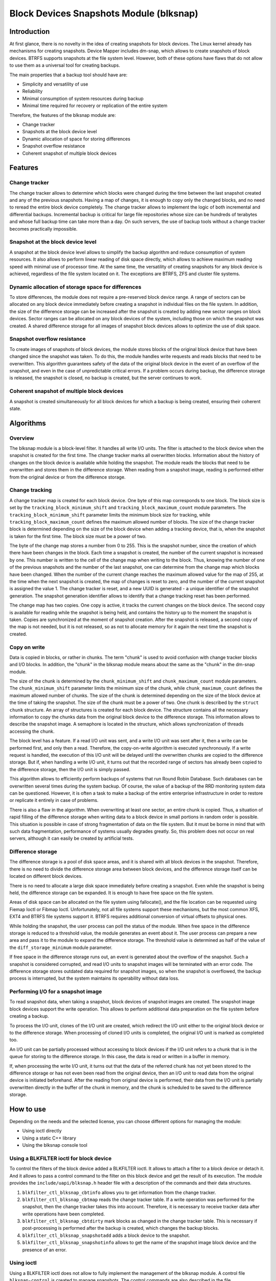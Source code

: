 .. SPDX-License-Identifier: GPL-2.0

========================================
Block Devices Snapshots Module (blksnap)
========================================

Introduction
============

At first glance, there is no novelty in the idea of creating snapshots for
block devices. The Linux kernel already has mechanisms for creating snapshots.
Device Mapper includes dm-snap, which allows to create snapshots of block
devices. BTRFS supports snapshots at the file system level. However, both
of these options have flaws that do not allow to use them as a universal
tool for creating backups.

The main properties that a backup tool should have are:

- Simplicity and versatility of use
- Reliability
- Minimal consumption of system resources during backup
- Minimal time required for recovery or replication of the entire system

Therefore, the features of the blksnap module are:

- Change tracker
- Snapshots at the block device level
- Dynamic allocation of space for storing differences
- Snapshot overflow resistance
- Coherent snapshot of multiple block devices

Features
========

Change tracker
--------------

The change tracker allows to determine which blocks were changed during the
time between the last snapshot created and any of the previous snapshots.
Having a map of changes, it is enough to copy only the changed blocks, and
no need to reread the entire block device completely. The change tracker
allows to implement the logic of both incremental and differential backups.
Incremental backup is critical for large file repositories whose size can be
hundreds of terabytes and whose full backup time can take more than a day.
On such servers, the use of backup tools without a change tracker becomes
practically impossible.

Snapshot at the block device level
----------------------------------

A snapshot at the block device level allows to simplify the backup algorithm
and reduce consumption of system resources. It also allows to perform linear
reading of disk space directly, which allows to achieve maximum reading speed
with minimal use of processor time. At the same time, the versatility of
creating snapshots for any block device is achieved, regardless of the file
system located on it. The exceptions are BTRFS, ZFS and cluster file systems.

Dynamic allocation of storage space for differences
---------------------------------------------------

To store differences, the module does not require a pre-reserved block
device range. A range of sectors can be allocated on any block device
immediately before creating a snapshot in individual files on the file
system. In addition, the size of the difference storage can be increased
after the snapshot is created by adding new sector ranges on block devices.
Sector ranges can be allocated on any block devices of the system, including
those on which the snapshot was created. A shared difference storage for
all images of snapshot block devices allows to optimize the use of disk space.

Snapshot overflow resistance
----------------------------

To create images of snapshots of block devices, the module stores blocks
of the original block device that have been changed since the snapshot
was taken. To do this, the module handles write requests and reads blocks
that need to be overwritten. This algorithm guarantees safety of the data
of the original block device in the event of an overflow of the snapshot,
and even in the case of unpredictable critical errors. If a problem occurs
during backup, the difference storage is released, the snapshot is closed,
no backup is created, but the server continues to work.

Coherent snapshot of multiple block devices
-------------------------------------------

A snapshot is created simultaneously for all block devices for which a backup
is being created, ensuring their coherent state.


Algorithms
==========

Overview
--------

The blksnap module is a block-level filter. It handles all write I/O units.
The filter is attached to the block device when the snapshot is created
for the first time. The change tracker marks all overwritten blocks.
Information about the history of changes on the block device is available
while holding the snapshot. The module reads the blocks that need to be
overwritten and stores them in the difference storage. When reading from
a snapshot image, reading is performed either from the original device or
from the difference storage.

Change tracking
---------------

A change tracker map is created for each block device. One byte
of this map corresponds to one block. The block size is set by the
``tracking_block_minimum_shift`` and ``tracking_block_maximum_count``
module parameters. The ``tracking_block_minimum_shift`` parameter limits
the minimum block size for tracking, while ``tracking_block_maximum_count``
defines the maximum allowed number of blocks. The size of the change tracker
block is determined depending on the size of the block device when adding
a tracking device, that is, when the snapshot is taken for the first time.
The block size must be a power of two.

The byte of the change map stores a number from 0 to 255. This is the
snapshot number, since the creation of which there have been changes in
the block. Each time a snapshot is created, the number of the current
snapshot is increased by one. This number is written to the cell of the
change map when writing to the block. Thus, knowing the number of one of
the previous snapshots and the number of the last snapshot, one can determine
from the change map which blocks have been changed. When the number of the
current change reaches the maximum allowed value for the map of 255, at the
time when the next snapshot is created, the map of changes is reset to zero,
and the number of the current snapshot is assigned the value 1. The change
tracker is reset, and a new UUID is generated - a unique identifier of the
snapshot generation. The snapshot generation identifier allows to identify
that a change tracking reset has been performed.

The change map has two copies. One copy is active, it tracks the current
changes on the block device. The second copy is available for reading
while the snapshot is being held, and contains the history up to the moment
the snapshot is taken. Copies are synchronized at the moment of snapshot
creation. After the snapshot is released, a second copy of the map is not
needed, but it is not released, so as not to allocate memory for it again
the next time the snapshot is created.

Copy on write
-------------

Data is copied in blocks, or rather in chunks. The term "chunk" is used to
avoid confusion with change tracker blocks and I/O blocks. In addition,
the "chunk" in the blksnap module means about the same as the "chunk" in
the dm-snap module.

The size of the chunk is determined by the ``chunk_minimum_shift`` and
``chunk_maximum_count`` module parameters. The ``chunk_minimum_shift``
parameter limits the minimum size of the chunk, while ``chunk_maximum_count``
defines the maximum allowed number of chunks. The size of the chunk is
determined depending on the size of the block device at the time of taking the
snapshot. The size of the chunk must be a power of two. One chunk is described
by the ``struct chunk`` structure. An array of structures is created for each
block device. The structure contains all the necessary information to copy
the chunks data from the original block device to the difference storage.
This information allows to describe the snapshot image. A semaphore is located
in the structure, which allows synchronization of threads accessing the chunk.

The block level has a feature. If a read I/O unit was sent, and a write I/O
unit was sent after it, then a write can be performed first, and only then
a read. Therefore, the copy-on-write algorithm is executed synchronously.
If a write request is handled, the execution of this I/O unit will be
delayed until the overwritten chunks are copied to the difference storage.
But if, when handling a write I/O unit, it turns out that the recorded range
of sectors has already been copied to the difference storage, then the I/O
unit is simply passed.

This algorithm allows to efficiently perform backups of systems that run
Round Robin Database. Such databases can be overwritten several times during
the system backup. Of course, the value of a backup of the RRD monitoring
system data can be questioned. However, it is often a task to make a backup
of the entire enterprise infrastructure in order to restore or replicate it
entirely in case of problems.

There is also a flaw in the algorithm. When overwriting at least one sector,
an entire chunk is copied. Thus, a situation of rapid filling of the difference
storage when writing data to a block device in small portions in random order
is possible. This situation is possible in case of strong fragmentation of
data on the file system. But it must be borne in mind that with such data
fragmentation, performance of systems usually degrades greatly. So, this
problem does not occur on real servers, although it can easily be created
by artificial tests.

Difference storage
------------------

The difference storage is a pool of disk space areas, and it is shared with
all block devices in the snapshot. Therefore, there is no need to divide
the difference storage area between block devices, and the difference storage
itself can be located on different block devices.

There is no need to allocate a large disk space immediately before creating
a snapshot. Even while the snapshot is being held, the difference storage
can be expanded. It is enough to have free space on the file system.

Areas of disk space can be allocated on the file system using fallocate(),
and the file location can be requested using Fiemap Ioctl or Fibmap Ioctl.
Unfortunately, not all file systems support these mechanisms, but the most
common XFS, EXT4 and BTRFS file systems support it. BTRFS requires additional
conversion of virtual offsets to physical ones.

While holding the snapshot, the user process can poll the status of the module.
When free space in the difference storage is reduced to a threshold value, the
module generates an event about it. The user process can prepare a new area
and pass it to the module to expand the difference storage. The threshold
value is determined as half of the value of the ``diff_storage_minimum``
module parameter.

If free space in the difference storage runs out, an event is generated about
the overflow of the snapshot. Such a snapshot is considered corrupted, and
read I/O units to snapshot images will be terminated with an error code.
The difference storage stores outdated data required for snapshot images,
so when the snapshot is overflowed, the backup process is interrupted,
but the system maintains its operability without data loss.

Performing I/O for a snapshot image
-----------------------------------

To read snapshot data, when taking a snapshot, block devices of snapshot images
are created. The snapshot image block devices support the write operation.
This allows to perform additional data preparation on the file system before
creating a backup.

To process the I/O unit, clones of the I/O unit are created, which redirect
the I/O unit either to the original block device or to the difference storage.
When processing of cloned I/O units is completed, the original I/O unit is
marked as completed too.

An I/O unit can be partially processed without accessing to block devices if
the I/O unit refers to a chunk that is in the queue for storing to the
difference storage. In this case, the data is read or written in a buffer in
memory.

If, when processing the write I/O unit, it turns out that the data of the
referred chunk has not yet been stored to the difference storage or has not
even been read from the original device, then an I/O unit to read data from the
original device is initiated beforehand. After the reading from original device
is performed, their data from the I/O unit is partially overwritten directly in
the buffer of the chunk in memory, and the chunk is scheduled to be saved to the
difference storage.

How to use
==========

Depending on the needs and the selected license, you can choose different
options for managing the module:

- Using ioctl directly
- Using a static C++ library
- Using the blksnap console tool

Using a BLKFILTER ioctl for block device
----------------------------------------

To control the filters of the block device added a BLKFILTER ioctl. It allows to
attach a filter to a block device or detach it. And it allows to pass a control
command to the filter on this block device and get the result of its execution.
The module provides the ``include/uapi/blksnap.h`` header file with
a description of the commands and their data structures.

1. ``blkfilter_ctl_blksnap_cbtinfo`` allows you to get information from the
   change tracker.
2. ``blkfilter_ctl_blksnap_cbtmap`` reads the change tracker table. If a write
   operation was performed for the snapshot, then the change tracker takes this
   into account. Therefore, it is necessary to receive tracker data after write
   operations have been completed.
3. ``blkfilter_ctl_blksnap_cbtdirty`` mark blocks as changed in the change
   tracker table. This is necessary if post-processing is performed after the
   backup is created, which changes the backup blocks.
4. ``blkfilter_ctl_blksnap_snapshotadd`` adds a block device to the snapshot.
5. ``blkfilter_ctl_blksnap_snapshotinfo`` allows to get the name of the snapshot
   image block device and the presence of an error.

Using ioctl
-----------

Using a BLKFILTER ioctl does not allow to fully implement the management of the
blksnap module. A control file ``blksnap-control`` is created to manage
snapshots. The control commands are also described in the file
``include/uapi/blksnap.h``.

1. ``blksnap_ioctl_version`` get the version number.
2. ``blk_snap_ioctl_snapshot_create`` initiates the snapshot creation process.
3. ``blk_snap_ioctl_snapshot_append_storage`` add the range of blocks to
   difference storage.
4. ``blk_snap_ioctl_snapshot_take`` creates block devices of block device
   snapshot images.
5. ``blk_snap_ioctl_snapshot_collect`` collect all created snapshots.
6. ``blk_snap_ioctl_snapshot_wait_event`` allows to track the status of
   snapshots and receive events about the requirement to expand the difference
   storage or about snapshot overflow.
7. ``blk_snap_ioctl_snapshot_destroy`` releases the snapshot.

Static C++ library
------------------

The [#userspace_libs]_ library was created primarily to simplify creation of
tests in C++, and it is also a good example of using the module interface.
When creating applications, direct use of control calls is preferable.
However, the library can be used in an application with a GPL-2+ license,
or a library with an LGPL-2+ license can be created, with which even a
proprietary application can be dynamically linked.

blksnap console tool
--------------------

The blksnap [#userspace_tools]_ console tool allows to control the module
from the command line. The tool contains detailed built-in help. To get
the list of commands, enter the ``blksnap --help`` command. The ``blksnap
<command name> --help`` command allows to get detailed information about the
parameters of each command call. This option may be convenient when creating
proprietary software, as it allows not to compile with the open source code.
At the same time, the blksnap tool can be used for creating backup scripts.
For example, rsync can be called to synchronize files on the file system of
the mounted snapshot image and files in the archive on a file system that
supports compression.

Tests
-----

A set of tests was created for regression testing [#userspace_tests]_.
Tests with simple algorithms that use the ``blksnap`` console tool to
control the module are written in Bash. More complex testing algorithms
are implemented in C++. Documentation [#userspace_tests_doc]_ about them
can be found on the project repository.

References
==========

.. [#btrfs_increment] https://btrfs.wiki.kernel.org/index.php/Incremental_Backup

.. [#userspace_libs] https://github.com/veeam/blksnap/tree/master/lib/blksnap

.. [#userspace_tools] https://github.com/veeam/blksnap/tree/master/tools/blksnap

.. [#userspace_tests] https://github.com/veeam/blksnap/tree/master/tests

.. [#userspace_tests_doc] https://github.com/veeam/blksnap/tree/master/doc

Module interface description
============================

.. kernel-doc:: include/uapi/linux/blksnap.h
